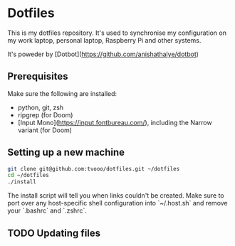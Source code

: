 * Dotfiles
This is my dotfiles repository. It's used to synchronise my configuration on my
work laptop, personal laptop, Raspberry Pi and other systems.

It's poweder by [Dotbot](https://github.com/anishathalye/dotbot)

** Prerequisites
Make sure the following are installed:
- python, git, zsh
- ripgrep (for Doom)
- [Input Mono](https://input.fontbureau.com/), including the Narrow variant (for Doom)

** Setting up a new machine

#+BEGIN_SRC sh
git clone git@github.com:tvooo/dotfiles.git ~/dotfiles
cd ~/dotfiles
./install
#+END_SRC

The install script will tell you when links couldn't be created. Make sure to port over any host-specific shell configuration into `~/.host.sh` and remove your `.bashrc` and `.zshrc`.

** TODO Updating files
